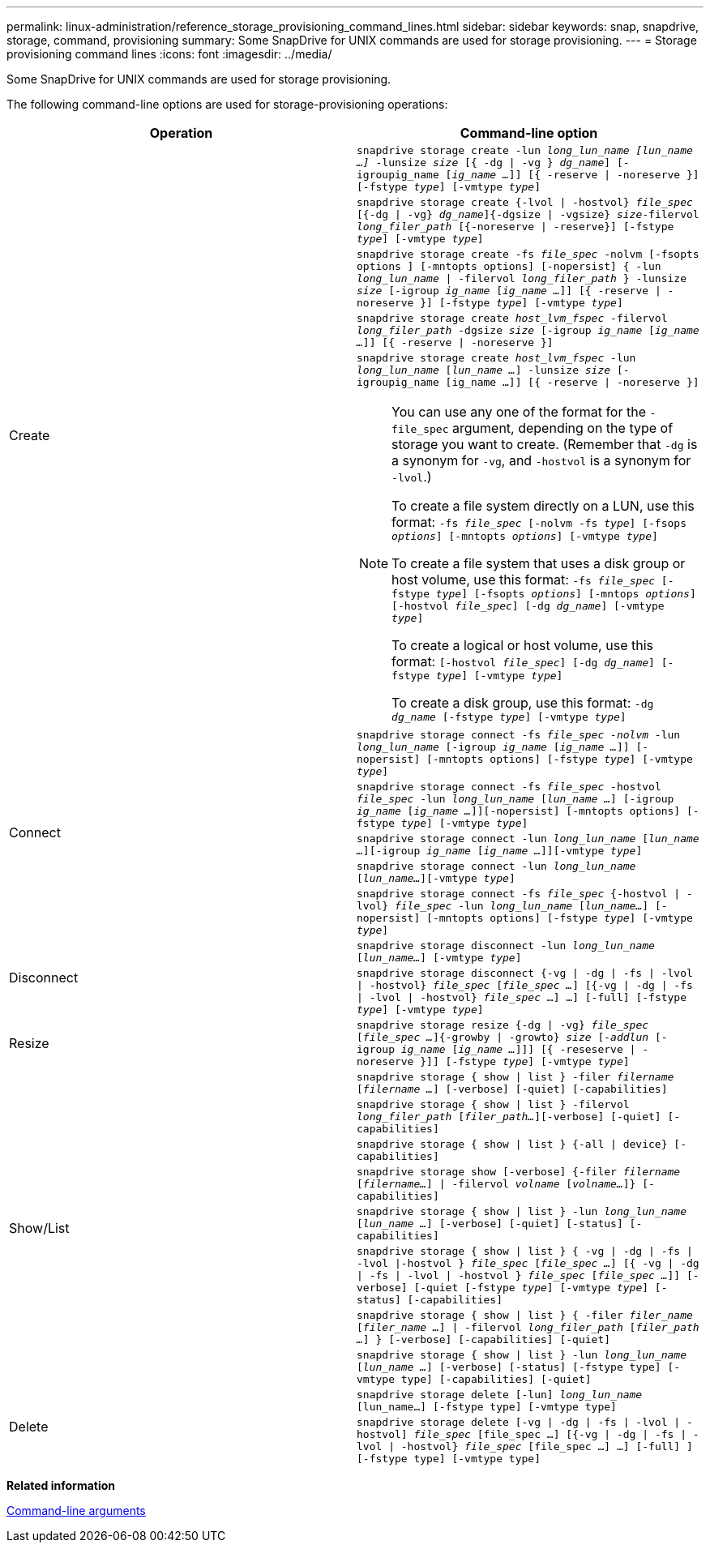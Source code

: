 ---
permalink: linux-administration/reference_storage_provisioning_command_lines.html
sidebar: sidebar
keywords: snap, snapdrive, storage, command, provisioning
summary: Some SnapDrive for UNIX commands are used for storage provisioning.
---
= Storage provisioning command lines
:icons: font
:imagesdir: ../media/

[.lead]
Some SnapDrive for UNIX commands are used for storage provisioning.

The following command-line options are used for storage-provisioning operations:

[options="header"]
|===
| Operation| Command-line option
.5+a|
Create
a|
`snapdrive storage create -lun _long_lun_name [lun_name ...]_ -lunsize _size_ [{ -dg \| -vg } _dg_name_] [-igroupig_name [_ig_name ..._]] [{ -reserve \| -noreserve }][-fstype _type_] [-vmtype _type_]`
a|
`snapdrive storage create {-lvol \| -hostvol} _file_spec_ [{-dg \| -vg} _dg_name_]{-dgsize \| -vgsize} _size_-filervol _long_filer_path_ [{-noreserve \| -reserve}] [-fstype _type_] [-vmtype _type_]`
a|
`snapdrive storage create -fs _file_spec_ -nolvm [-fsopts options ] [-mntopts options] [-nopersist] { -lun _long_lun_name_ \| -filervol _long_filer_path_ } -lunsize _size_ [-igroup _ig_name_ [_ig_name ..._]] [{ -reserve \| -noreserve }] [-fstype _type_] [-vmtype _type_]`
a|
`snapdrive storage create _host_lvm_fspec_ -filervol _long_filer_path_ -dgsize _size_ [-igroup _ig_name_ [_ig_name ..._]] [{ -reserve \| -noreserve }]`
a|
`snapdrive storage create _host_lvm_fspec_ -lun _long_lun_name_ [_lun_name ..._] -lunsize _size_ [-igroupig_name [ig_name ...]] [{ -reserve \| -noreserve }]`

[NOTE]
====
You can use any one of the format for the `-file_spec` argument, depending on the type of storage you want to create. (Remember that `-dg` is a synonym for `-vg`, and `-hostvol` is a synonym for `-lvol`.)

To create a file system directly on a LUN, use this format: `-fs _file_spec_ [-nolvm -fs _type_] [-fsops _options_] [-mntopts _options_] [-vmtype _type_]`

To create a file system that uses a disk group or host volume, use this format: `-fs _file_spec_ [-fstype _type_] [-fsopts _options_] [-mntops _options_] [-hostvol _file_spec_] [-dg _dg_name_] [-vmtype _type_]`

To create a logical or host volume, use this format: `[-hostvol _file_spec_] [-dg _dg_name_] [-fstype _type_] [-vmtype _type_]`

To create a disk group, use this format: `-dg _dg_name_ [-fstype _type_] [-vmtype _type_]`
====

.5+a|
Connect
a|
`snapdrive storage connect -fs _file_spec -nolvm_ -lun _long_lun_name_ [-igroup _ig_name_ [_ig_name ..._]] [-nopersist] [-mntopts options] [-fstype _type_] [-vmtype _type_]`
a|
`snapdrive storage connect -fs _file_spec_ -hostvol _file_spec_ -lun _long_lun_name_ [_lun_name ..._] [-igroup _ig_name_ [_ig_name ..._]][-nopersist] [-mntopts options] [-fstype _type_] [-vmtype _type_]`
a|
`snapdrive storage connect -lun _long_lun_name_ [_lun_name ..._][-igroup _ig_name_ [_ig_name ..._]][-vmtype _type_]`
a|
`snapdrive storage connect -lun _long_lun_name_ [_lun_name..._][-vmtype _type_]`
a|
`snapdrive storage connect -fs _file_spec_ {-hostvol \| -lvol} _file_spec_ -lun _long_lun_name_ [_lun_name..._] [-nopersist] [-mntopts options] [-fstype _type_] [-vmtype _type_]`
.2+a|
Disconnect
a|
`snapdrive storage disconnect -lun _long_lun_name_ [_lun_name..._] [-vmtype _type_]`
a|
`snapdrive storage disconnect {-vg \| -dg \| -fs \| -lvol \| -hostvol} _file_spec_ [_file_spec ..._] [{-vg \| -dg \| -fs \| -lvol \| -hostvol} _file_spec_ ...] ...] [-full] [-fstype _type_] [-vmtype _type_]`
a|
Resize
a|
`snapdrive storage resize {-dg \| -vg} _file_spec_ [_file_spec ..._]{-growby \| -growto} _size_ [_-addlun_ [-igroup _ig_name_ [_ig_name ..._]]] [{ -reseserve \| -noreserve }]] [-fstype _type_] [-vmtype _type_]`
.8+a|
Show/List
a|
`snapdrive storage { show \| list } -filer _filername_ [_filername ..._] [-verbose] [-quiet] [-capabilities]`
a|
`snapdrive storage { show \| list } -filervol _long_filer_path_ [_filer_path..._][-verbose] [-quiet] [-capabilities]`
a|
`snapdrive storage { show \| list } {-all \| device} [-capabilities]`
a|
`snapdrive storage show [-verbose] {-filer _filername_ [_filername..._] \| -filervol _volname_ [_volname..._]} [-capabilities]`
a|
`snapdrive storage { show \| list } -lun _long_lun_name_ [_lun_name ..._] [-verbose] [-quiet] [-status] [-capabilities]`
a|
`snapdrive storage { show \| list } { -vg \| -dg \| -fs \| -lvol \|-hostvol } _file_spec_ [_file_spec ..._] [{ -vg \| -dg \| -fs \| -lvol \| -hostvol } _file_spec_ [_file_spec ..._]] [-verbose] [-quiet [-fstype _type_] [-vmtype _type_] [-status] [-capabilities]`
a|
`snapdrive storage { show \| list } { -filer _filer_name_ [_filer_name ..._] \| -filervol _long_filer_path_ [_filer_path ..._] } [-verbose] [-capabilities] [-quiet]`
a|
`snapdrive storage { show \| list } -lun _long_lun_name_ [_lun_name ..._] [-verbose] [-status] [-fstype type] [-vmtype type] [-capabilities] [-quiet]`

.2+a|
Delete
a|
`snapdrive storage delete [-lun] _long_lun_name_ [lun_name...] [-fstype type] [-vmtype type]`
a|
`snapdrive storage delete [-vg \| -dg \| -fs \| -lvol \| -hostvol] _file_spec_ [file_spec ...] [{-vg \| -dg \| -fs \| -lvol \| -hostvol} _file_spec_ [file_spec ...] ...] [-full] ] [-fstype type] [-vmtype type]`
|===
*Related information*

xref:reference_command_line_arguments.adoc[Command-line arguments]

